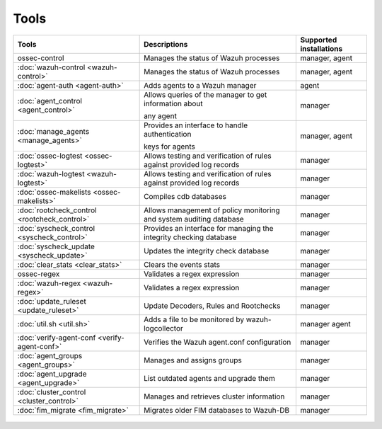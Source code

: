 .. Copyright (C) 2020 Wazuh, Inc.

.. _tools:

Tools
=====

+---------------------------------------------------+----------------------------------------------------------------------------+-----------------------------+
| Tools                                             | Descriptions                                                               | Supported installations     |
+===================================================+============================================================================+=============================+
| ossec-control                                     | Manages the status of Wazuh processes                                      | manager, agent              |
|                                                   |                                                                            |                             |
|                                                   | .. deprecated:: 4.2.0 Use :doc:`wazuh-control <wazuh-control>` instead.    |                             |
+---------------------------------------------------+----------------------------------------------------------------------------+-----------------------------+
| :doc:`wazuh-control <wazuh-control>`              | Manages the status of Wazuh processes                                      | manager, agent              |
+---------------------------------------------------+----------------------------------------------------------------------------+-----------------------------+
| :doc:`agent-auth <agent-auth>`                    | Adds agents to a Wazuh manager                                             | agent                       |
+---------------------------------------------------+----------------------------------------------------------------------------+-----------------------------+
| :doc:`agent_control <agent_control>`              | Allows queries of the manager to get information about                     | manager                     |
|                                                   |                                                                            |                             |
|                                                   | any agent                                                                  |                             |
+---------------------------------------------------+----------------------------------------------------------------------------+-----------------------------+
| :doc:`manage_agents <manage_agents>`              | Provides an interface to handle authentication                             | manager, agent              |
|                                                   |                                                                            |                             |
|                                                   | keys for  agents                                                           |                             |
+---------------------------------------------------+----------------------------------------------------------------------------+-----------------------------+
| :doc:`ossec-logtest <ossec-logtest>`              | Allows testing and verification of rules against provided log records      | manager                     |
|                                                   |                                                                            |                             |
|                                                   | .. deprecated:: 4.1.0                                                      |                             |
+---------------------------------------------------+----------------------------------------------------------------------------+-----------------------------+
| :doc:`wazuh-logtest <wazuh-logtest>`              | Allows testing and verification of rules against provided log records      | manager                     |
+---------------------------------------------------+----------------------------------------------------------------------------+-----------------------------+
| :doc:`ossec-makelists <ossec-makelists>`          | Compiles cdb databases                                                     | manager                     |
|                                                   |                                                                            |                             |
|                                                   | .. deprecated:: 4.2                                                        |                             |
+---------------------------------------------------+----------------------------------------------------------------------------+-----------------------------+
| :doc:`rootcheck_control <rootcheck_control>`      | Allows management of policy monitoring and system auditing database        | manager                     |
|                                                   |                                                                            |                             |
|                                                   | .. deprecated:: 4.2                                                        |                             |
+---------------------------------------------------+----------------------------------------------------------------------------+-----------------------------+
| :doc:`syscheck_control <syscheck_control>`        | Provides an interface for managing the integrity checking database         | manager                     |
|                                                   |                                                                            |                             |
|                                                   | .. deprecated:: 3.7                                                        |                             |
+---------------------------------------------------+----------------------------------------------------------------------------+-----------------------------+
| :doc:`syscheck_update <syscheck_update>`          | Updates the integrity check database                                       | manager                     |
|                                                   |                                                                            |                             |
|                                                   | .. deprecated:: 3.7                                                        |                             |
+---------------------------------------------------+----------------------------------------------------------------------------+-----------------------------+
| :doc:`clear_stats <clear_stats>`                  | Clears the events stats                                                    | manager                     |
+---------------------------------------------------+----------------------------------------------------------------------------+-----------------------------+
| ossec-regex                                       | Validates a regex expression                                               | manager                     |
|                                                   |                                                                            |                             |
|                                                   | .. deprecated:: 4.2.0 Use :doc:`wazuh-regex <wazuh-regex>` instead.        |                             |
+---------------------------------------------------+----------------------------------------------------------------------------+-----------------------------+
| :doc:`wazuh-regex <wazuh-regex>`                  | Validates a regex expression                                               | manager                     |
+---------------------------------------------------+----------------------------------------------------------------------------+-----------------------------+
| :doc:`update_ruleset <update_ruleset>`            | Update Decoders, Rules and Rootchecks                                      | manager                     |
|                                                   |                                                                            |                             |
|                                                   | .. deprecated:: 4.2                                                        |                             |
+---------------------------------------------------+----------------------------------------------------------------------------+-----------------------------+
| :doc:`util.sh <util.sh>`                          | Adds a file to be monitored by wazuh-logcollector                          | manager agent               |
+---------------------------------------------------+----------------------------------------------------------------------------+-----------------------------+
| :doc:`verify-agent-conf <verify-agent-conf>`      | Verifies the Wazuh agent.conf configuration                                | manager                     |
+---------------------------------------------------+----------------------------------------------------------------------------+-----------------------------+
| :doc:`agent_groups <agent_groups>`                | Manages and assigns groups                                                 | manager                     |
+---------------------------------------------------+----------------------------------------------------------------------------+-----------------------------+
| :doc:`agent_upgrade <agent_upgrade>`              | List outdated agents and upgrade them                                      | manager                     |
+---------------------------------------------------+----------------------------------------------------------------------------+-----------------------------+
| :doc:`cluster_control <cluster_control>`          | Manages and retrieves cluster information                                  | manager                     |
+---------------------------------------------------+----------------------------------------------------------------------------+-----------------------------+
| :doc:`fim_migrate <fim_migrate>`                  | Migrates older FIM databases to Wazuh-DB                                   | manager                     |
+---------------------------------------------------+----------------------------------------------------------------------------+-----------------------------+



  .. toctree::
    :hidden:
    :maxdepth: 1

    agent-auth
    agent_control
    manage_agents
    wazuh-control
    ossec-logtest
    wazuh-logtest
    ossec-makelists
    rootcheck_control
    syscheck_control
    syscheck_update
    clear_stats
    wazuh-regex
    update_ruleset
    util.sh
    verify-agent-conf
    agent_groups
    agent_upgrade
    cluster_control
    fim_migrate
